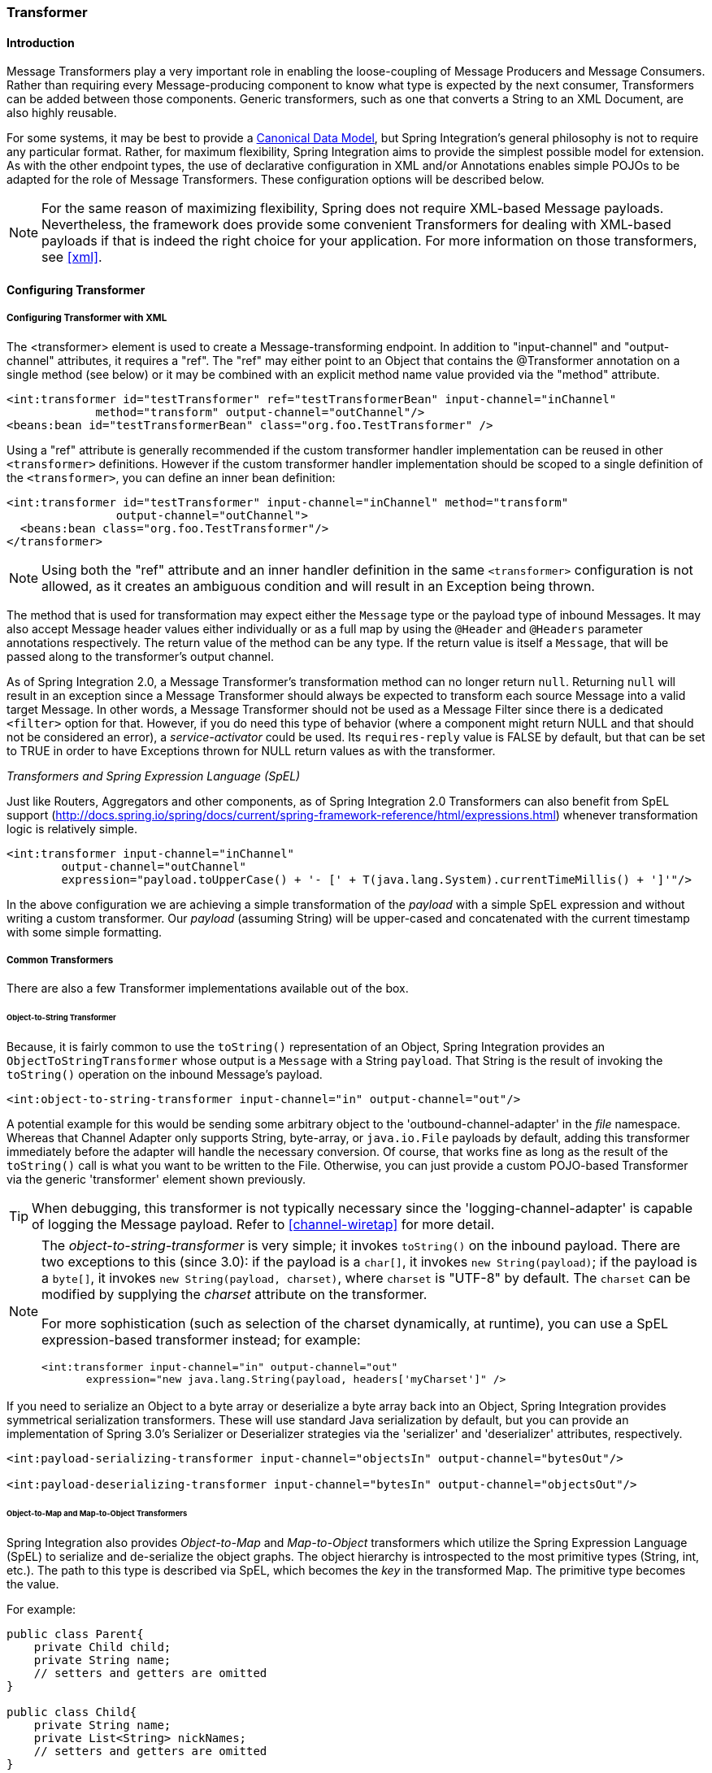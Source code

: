 [[transformer]]
=== Transformer

[[transformer-introduction]]
==== Introduction

Message Transformers play a very important role in enabling the loose-coupling of Message Producers and Message Consumers.
Rather than requiring every Message-producing component to know what type is expected by the next consumer, Transformers can be added between those components.
Generic transformers, such as one that converts a String to an XML Document, are also highly reusable.

For some systems, it may be best to provide a http://www.eaipatterns.com/CanonicalDataModel.html[Canonical Data Model], but Spring Integration's general philosophy is not to require any particular format.
Rather, for maximum flexibility, Spring Integration aims to provide the simplest possible model for extension.
As with the other endpoint types, the use of declarative configuration in XML and/or Annotations enables simple POJOs to be adapted for the role of Message Transformers.
These configuration options will be described below.

NOTE: For the same reason of maximizing flexibility, Spring does not require XML-based Message payloads.
Nevertheless, the framework does provide some convenient Transformers for dealing with XML-based payloads if that is indeed the right choice for your application.
For more information on those transformers, see <<xml>>.

[[transformer-config]]
==== Configuring Transformer

[[transformer-namespace]]
===== Configuring Transformer with XML

The <transformer> element is used to create a Message-transforming endpoint.
In addition to "input-channel" and "output-channel" attributes, it requires a "ref".
The "ref" may either point to an Object that contains the @Transformer annotation on a single method (see below) or it may be combined with an explicit method name value provided via the "method" attribute.
[source,xml]
----
<int:transformer id="testTransformer" ref="testTransformerBean" input-channel="inChannel"
             method="transform" output-channel="outChannel"/>
<beans:bean id="testTransformerBean" class="org.foo.TestTransformer" />
----

Using a "ref" attribute is generally recommended if the custom transformer handler implementation can be reused in other `<transformer>` definitions.
However if the custom transformer handler implementation should be scoped to a single definition of the `<transformer>`, you can define an inner bean definition:
[source,xml]
----
<int:transformer id="testTransformer" input-channel="inChannel" method="transform"
                output-channel="outChannel">
  <beans:bean class="org.foo.TestTransformer"/>
</transformer>
----

NOTE: Using both the "ref" attribute and an inner handler definition in the same `<transformer>` configuration is not allowed, as it creates an ambiguous condition and will result in an Exception being thrown.

The method that is used for transformation may expect either the `Message` type or the payload type of inbound Messages.
It may also accept Message header values either individually or as a full map by using the `@Header` and `@Headers` parameter annotations respectively.
The return value of the method can be any type.
If the return value is itself a `Message`, that will be passed along to the transformer's output channel.

As of Spring Integration 2.0, a Message Transformer's transformation method can no longer return `null`.
Returning `null` will result in an exception since a Message Transformer should always be expected to transform each source Message into a valid target Message.
In other words, a Message Transformer should not be used as a Message Filter since there is a dedicated `<filter>` option for that.
However, if you do need this type of behavior (where a component might return NULL and that should not be considered an error), a _service-activator_ could be used.
Its `requires-reply` value is FALSE by default, but that can be set to TRUE in order to have Exceptions thrown for NULL return values as with the transformer.

_Transformers and Spring Expression Language (SpEL)_

Just like Routers, Aggregators and other components, as of Spring Integration 2.0 Transformers can also benefit from SpEL support (http://docs.spring.io/spring/docs/current/spring-framework-reference/html/expressions.html) whenever transformation logic is relatively simple.

[source,xml]
----
<int:transformer input-channel="inChannel"
	output-channel="outChannel"
	expression="payload.toUpperCase() + '- [' + T(java.lang.System).currentTimeMillis() + ']'"/>
----

In the above configuration we are achieving a simple transformation of the _payload_ with a simple SpEL expression and without writing a custom transformer.
Our _payload_ (assuming String) will be upper-cased and concatenated with the current timestamp with some simple formatting.

===== Common Transformers

There are also a few Transformer implementations available out of the box.

====== Object-to-String Transformer

Because, it is fairly common to use the `toString()` representation of an Object, Spring Integration provides an `ObjectToStringTransformer` whose output is a `Message` with a String `payload`.
That String is the result of invoking the `toString()` operation on the inbound Message's payload.
[source,xml]
----
<int:object-to-string-transformer input-channel="in" output-channel="out"/>
----

A potential example for this would be sending some arbitrary object to the 'outbound-channel-adapter' in the _file_ namespace.
Whereas that Channel Adapter only supports String, byte-array, or `java.io.File` payloads by default, adding this transformer immediately before the adapter will handle the necessary conversion.
Of course, that works fine as long as the result of the `toString()` call is what you want to be written to the File.
Otherwise, you can just provide a custom POJO-based Transformer via the generic 'transformer' element shown previously.

TIP: When debugging, this transformer is not typically necessary since the 'logging-channel-adapter' is capable of logging the Message payload.
Refer to <<channel-wiretap>> for more detail.

[NOTE]
=====
The _object-to-string-transformer_ is very simple; it invokes `toString()` on the inbound payload.
There are two exceptions to this (since 3.0): if the payload is a `char[]`, it invokes `new String(payload)`; if the payload is a `byte[]`, it invokes `new String(payload, charset)`, where `charset` is "UTF-8" by default.
The `charset` can be modified by supplying the _charset_ attribute on the transformer.

For more sophistication (such as selection of the charset dynamically, at runtime), you can use a SpEL expression-based transformer instead; for example:

[source,xml]
----
<int:transformer input-channel="in" output-channel="out"
       expression="new java.lang.String(payload, headers['myCharset']" />
----
=====

If you need to serialize an Object to a byte array or deserialize a byte array back into an Object, Spring Integration provides symmetrical serialization transformers.
These will use standard Java serialization by default, but you can provide an implementation of Spring 3.0's Serializer or Deserializer strategies via the 'serializer' and 'deserializer' attributes, respectively.
[source,xml]
----
<int:payload-serializing-transformer input-channel="objectsIn" output-channel="bytesOut"/>

<int:payload-deserializing-transformer input-channel="bytesIn" output-channel="objectsOut"/>
----

====== Object-to-Map and Map-to-Object Transformers

Spring Integration also provides _Object-to-Map_ and _Map-to-Object_ transformers which utilize the Spring Expression Language (SpEL) to serialize and de-serialize the object graphs.
The object hierarchy is introspected to the most primitive types (String, int, etc.).
The path to this type is described via SpEL, which becomes the _key_ in the transformed Map.
The primitive type becomes the value.

For example:
[source,java]
----
public class Parent{
    private Child child;
    private String name; 
    // setters and getters are omitted
}

public class Child{
    private String name; 
    private List<String> nickNames;
    // setters and getters are omitted
}
----

\...will be transformed to a Map which looks like this: `{person.name=George, person.child.name=Jenna, person.child.nickNames[0]=Bimbo ... etc}`

The SpEL-based Map allows you to describe the object structure without sharing the actual types allowing you to restore/rebuild the object graph into a differently typed Object graph as long as you maintain the structure.

For example: The above structure could be easily restored back to the following Object graph via the Map-to-Object transformer:
[source,java]
----
public class Father {
    private Kid child;
    private String name; 
    // setters and getters are omitted
}

public class Kid {
    private String name; 
    private List<String> nickNames;
    // setters and getters are omitted
}
----

If you need to create a "structured" map, you can provide the 'flatten' attribute.
The default value for this attribute is 'true' meaning the default behavior; if you provide a 'false' value, then the structure will be a map of maps.

For example:
[source,java]
----
public class Parent {
	private Child child;
	private String name;
	// setters and getters are omitted
}

public class Child {
	private String name;
	private List<String> nickNames;
	// setters and getters are omitted
}
----

\...will be transformed to a Map which looks like this: `{name=George, child={name=Jenna, nickNames=[Bimbo, ...]}}`

To configure these transformers, Spring Integration provides namespace support Object-to-Map:
[source,xml]
----
<int:object-to-map-transformer input-channel="directInput" output-channel="output"/>
----

or
[source,xml]
----
<int:object-to-map-transformer input-channel="directInput" output-channel="output" flatten="false"/>
----

Map-to-Object
[source,xml]
----
<int:map-to-object-transformer input-channel="input" 
                         output-channel="output" 
                          type="org.foo.Person"/>
----

or
[source,xml]
----
<int:map-to-object-transformer input-channel="inputA" 
                                output-channel="outputA" 
                                ref="person"/>
<bean id="person" class="org.foo.Person" scope="prototype"/>

----

NOTE: NOTE: 'ref' and 'type' attributes are mutually exclusive.
You can only use one.
Also, if using the 'ref' attribute, you must point to a 'prototype' scoped bean, otherwise a BeanCreationException will be thrown. 

[[stream-transformer]]
====== Stream Transformer

The `StreamTransformer` transforms `InputStream` payloads to a `byte[]` or a `String` if a `charset` is provided.

[source, xml]
----
<int:stream-transformer input-channel="directInput" output-channel="output"/> <!-- byte[] -->

<int:stream-transformer id="withCharset" charset="UTF-8"
    input-channel="charsetChannel" output-channel="output"/> <!-- String -->
----

[source, java]
----
@Bean
@Transformer(inputChannel = "stream", outputChannel = "data")
public StreamTransformer streamToBytes() {
    return new StreamTransformer(); // transforms to byte[]
}

@Bean
@Transformer(inputChannel = "stream", outputChannel = "data")
public StreamTransformer streamToString() {
    return new StreamTransformer("UTF-8"); // transforms to String
}
----

[[json-transformers]]
====== JSON Transformers

_Object to JSON_ and _JSON to Object_ transformers are provided.

[source,xml]
----
<int:object-to-json-transformer input-channel="objectMapperInput"/>
----


[source,xml]
----
<int:json-to-object-transformer input-channel="objectMapperInput"
    type="foo.MyDomainObject"/>
----

These use a vanilla `JsonObjectMapper` by default based on implementation from classpath.
You can provide your own custom `JsonObjectMapper` implementation with appropriate options or based on required library (e.g.
GSON).

[source,xml]
----
<int:json-to-object-transformer input-channel="objectMapperInput"
    type="foo.MyDomainObject" object-mapper="customObjectMapper"/>
----

[NOTE]
=====
Beginning with version 3.0, the `object-mapper` attribute references an instance of a new strategy interface `JsonObjectMapper`.
This abstraction allows multiple implementations of json mappers to be used.
Implementations that wraphttps://github.com/RichardHightower/boon[Boon] and https://github.com/FasterXML[Jackson 2] are provided, with the version being detected on the classpath.
These classes are `BoonJsonObjectMapper` and `Jackson2JsonObjectMapper`.

Note, `BoonJsonObjectMapper` is provided since _version 4.1_.
=====

[IMPORTANT]
=====
If there are requirements to use both Jackson libraries and/or Boon in the same application, keep in mind that before version 3.0, the JSON transformers used only Jackson 1.x.
From _4.1_ on, the framework will select Jackson 2 by default ahead of the Boon implementation if both are on the classpath.
Jackson 1.x is no longer supported by the framework internally but, of course, you can still use it within your code.
To avoid unexpected issues with JSON mapping features, when using annotations, there may be a need to apply annotations from both Jacksons and/or Boon on domain classes:
[source,java]
----
@org.codehaus.jackson.annotate.JsonIgnoreProperties(ignoreUnknown=true)
@com.fasterxml.jackson.annotation.JsonIgnoreProperties(ignoreUnknown=true)
@org.boon.json.annotations.JsonIgnoreProperties("foo")
public class Foo {

        @org.codehaus.jackson.annotate.JsonProperty("fooBar")
        @com.fasterxml.jackson.annotation.JsonProperty("fooBar")
        @org.boon.json.annotations.JsonProperty("fooBar")
        public Object bar;

}
----
=====

You may wish to consider using a `FactoryBean` or simple factory method to create the `JsonObjectMapper` with the required characteristics.

[source,java]
----
public class ObjectMapperFactory {

    public static Jackson2JsonObjectMapper getMapper() {
        ObjectMapper mapper = new ObjectMapper();
        mapper.configure(JsonParser.Feature.ALLOW_COMMENTS, true);
        return new Jackson2JsonObjectMapper(mapper);
    }
}
----

[source,xml]
----
<bean id="customObjectMapper" class="foo.ObjectMapperFactory"
            factory-method="getMapper"/>
----

[IMPORTANT]
=====
Beginning with _version 2.2_, the `object-to-json-transformer` sets the _content-type_ header to `application/json`, by default, if the input message does not already have that header present.

It you wish to set the _content type_ header to some other value, or explicitly overwrite any existing header with some value (including `application/json`), use the `content-type` attribute.
If you wish to suppress the setting of the header, set the `content-type` attribute to an empty string (`""`).
This will result in a message with no `content-type` header, unless such a header was present on the input message.
=====

Beginning with _version 3.0_, the `ObjectToJsonTransformer` adds headers, reflecting the source type, to the message.
Similarly, the `JsonToObjectTransformer` can use those type headers when converting the JSON to an object.
These headers are mapped in the AMQP adapters so that they are entirely compatible with the Spring-AMQP http://docs.spring.io/spring-amqp/api/[JsonMessageConverter].

This enables the following flows to work without any special configuration...

`...->amqp-outbound-adapter---->`

`---->amqp-inbound-adapter->json-to-object-transformer->...`

Where the outbound adapter is configured with a `JsonMessageConverter` and the inbound adapter uses the default `SimpleMessageConverter`.

`...->object-to-json-transformer->amqp-outbound-adapter---->`

`---->amqp-inbound-adapter->...`

Where the outbound adapter is configured with a `SimpleMessageConverter` and the inbound adapter uses the default `JsonMessageConverter`.

`...->object-to-json-transformer->amqp-outbound-adapter---->`

`---->amqp-inbound-adapter->json-to-object-transformer->`

Where both adapters are configured with a `SimpleMessageConverter`.

NOTE: When using the headers to determine the type, you should *not* provide a `class` attribute, because it takes precedence over the headers.

In addition to JSON Transformers, Spring Integration provides a built-in _#jsonPath_ SpEL function for use in expressions.
For more information see <<spel>>.

[[transformer-xpath-spel-function]]
*#xpath SpEL Function*

Since version _3.0_, Spring Integration also provides a built-in _#xpath_ SpEL function for use in expressions.
For more information see <<xpath-spel-function>>.

Beginning with _version 4.0_, the `ObjectToJsonTransformer` supports the `resultType` property, to specify the _node_ JSON representation.
The result node tree representation depends on the implementation of the provided `JsonObjectMapper`.
By default, the `ObjectToJsonTransformer` uses a `Jackson2JsonObjectMapper` and delegates the conversion of the object to the node tree to the `ObjectMapper#valueToTree` method.
The node JSON representation provides efficiency for using the `JsonPropertyAccessor`, when the downstream message flow uses SpEL expressions with access to the properties of the JSON data.
See <<spel-property-accessors>>.
When using Boon, the `NODE` representation is a `Map<String, Object>`

[[transformer-annotation]]
===== Configuring a Transformer with Annotations

The `@Transformer` annotation can also be added to methods that expect either the `Message` type or the message payload type.
The return value will be handled in the exact same way as described above in the section describing the <transformer> element.

[source,java]
----
@Transformer
Order generateOrder(String productId) {
    return new Order(productId);
}
----

Transformer methods may also accept the @Header and @Headers annotations that is documented in <<annotations>>
[source,java]
----
@Transformer
Order generateOrder(String productId, @Header("customerName") String customer) {
    return new Order(productId, customer);
}
----

Also see <<advising-with-annotations>>.

[[header-filter]]
==== Header Filter

Some times your transformation use case might be as simple as removing a few headers.
For such a use case, Spring Integration provides a _Header Filter_ which allows you to specify certain header names
that should be removed from the output Message (e.g. for security reasons or a value that was only needed temporarily).
Basically, the _Header Filter_ is the opposite  of the _Header Enricher_.
The latter is discussed in <<header-enricher>>.

[source,xml]
----
<int:header-filter input-channel="inputChannel"
		output-channel="outputChannel" header-names="lastName, state"/>
----

As you can see, configuration of a _Header Filter_ is quite simple.
It is a typical endpoint with input/output channels and a `header-names` attribute.
That attribute accepts the names of the header(s) (delimited by commas if there are multiple)
that need to be removed.
So, in the above example the headers named 'lastName' and 'state' will not be present on the outbound Message.


==== Codec-Based Transformers

See <<codec>>.
